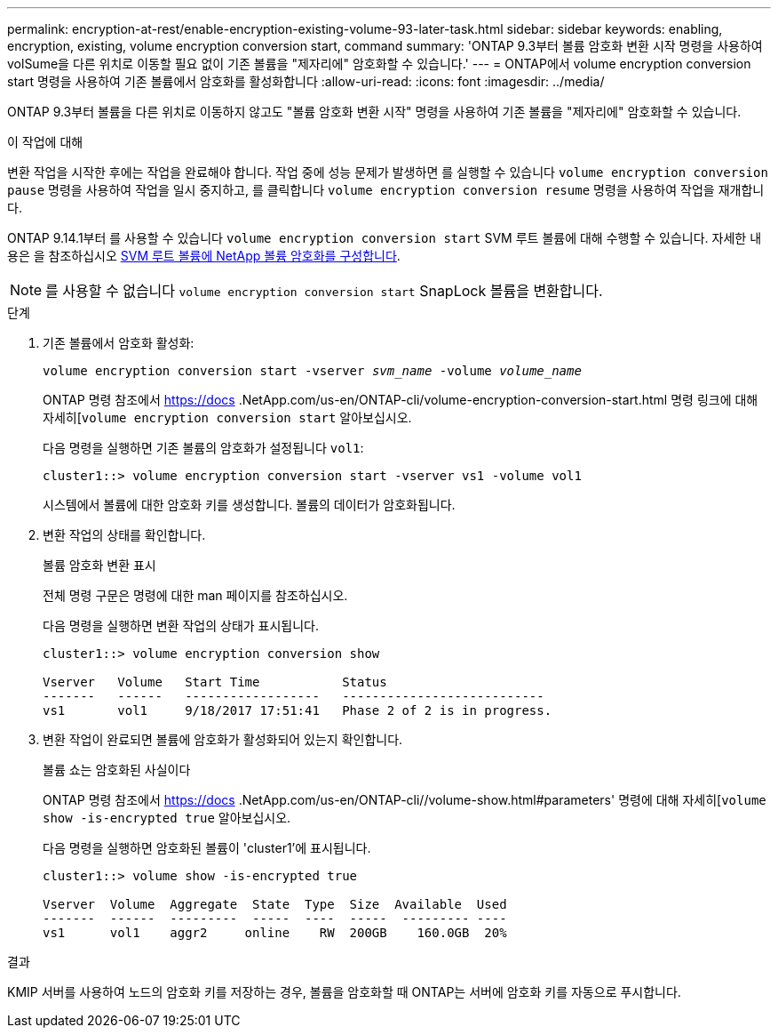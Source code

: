 ---
permalink: encryption-at-rest/enable-encryption-existing-volume-93-later-task.html 
sidebar: sidebar 
keywords: enabling, encryption, existing, volume encryption conversion start, command 
summary: 'ONTAP 9.3부터 볼륨 암호화 변환 시작 명령을 사용하여 volSume을 다른 위치로 이동할 필요 없이 기존 볼륨을 "제자리에" 암호화할 수 있습니다.' 
---
= ONTAP에서 volume encryption conversion start 명령을 사용하여 기존 볼륨에서 암호화를 활성화합니다
:allow-uri-read: 
:icons: font
:imagesdir: ../media/


[role="lead"]
ONTAP 9.3부터 볼륨을 다른 위치로 이동하지 않고도 "볼륨 암호화 변환 시작" 명령을 사용하여 기존 볼륨을 "제자리에" 암호화할 수 있습니다.

.이 작업에 대해
변환 작업을 시작한 후에는 작업을 완료해야 합니다. 작업 중에 성능 문제가 발생하면 를 실행할 수 있습니다 `volume encryption conversion pause` 명령을 사용하여 작업을 일시 중지하고, 를 클릭합니다 `volume encryption conversion resume` 명령을 사용하여 작업을 재개합니다.

ONTAP 9.14.1부터 를 사용할 수 있습니다 `volume encryption conversion start` SVM 루트 볼륨에 대해 수행할 수 있습니다. 자세한 내용은 을 참조하십시오 xref:configure-nve-svm-root-task.html[SVM 루트 볼륨에 NetApp 볼륨 암호화를 구성합니다].


NOTE: 를 사용할 수 없습니다 `volume encryption conversion start` SnapLock 볼륨을 변환합니다.

.단계
. 기존 볼륨에서 암호화 활성화:
+
`volume encryption conversion start -vserver _svm_name_ -volume _volume_name_`

+
ONTAP 명령 참조에서 https://docs .NetApp.com/us-en/ONTAP-cli/volume-encryption-conversion-start.html 명령 링크에 대해 자세히[`volume encryption conversion start` 알아보십시오.

+
다음 명령을 실행하면 기존 볼륨의 암호화가 설정됩니다 `vol1`:

+
[listing]
----
cluster1::> volume encryption conversion start -vserver vs1 -volume vol1
----
+
시스템에서 볼륨에 대한 암호화 키를 생성합니다. 볼륨의 데이터가 암호화됩니다.

. 변환 작업의 상태를 확인합니다.
+
볼륨 암호화 변환 표시

+
전체 명령 구문은 명령에 대한 man 페이지를 참조하십시오.

+
다음 명령을 실행하면 변환 작업의 상태가 표시됩니다.

+
[listing]
----
cluster1::> volume encryption conversion show

Vserver   Volume   Start Time           Status
-------   ------   ------------------   ---------------------------
vs1       vol1     9/18/2017 17:51:41   Phase 2 of 2 is in progress.
----
. 변환 작업이 완료되면 볼륨에 암호화가 활성화되어 있는지 확인합니다.
+
볼륨 쇼는 암호화된 사실이다

+
ONTAP 명령 참조에서 https://docs .NetApp.com/us-en/ONTAP-cli//volume-show.html#parameters' 명령에 대해 자세히[`volume show -is-encrypted true` 알아보십시오.

+
다음 명령을 실행하면 암호화된 볼륨이 'cluster1'에 표시됩니다.

+
[listing]
----
cluster1::> volume show -is-encrypted true

Vserver  Volume  Aggregate  State  Type  Size  Available  Used
-------  ------  ---------  -----  ----  -----  --------- ----
vs1      vol1    aggr2     online    RW  200GB    160.0GB  20%
----


.결과
KMIP 서버를 사용하여 노드의 암호화 키를 저장하는 경우, 볼륨을 암호화할 때 ONTAP는 서버에 암호화 키를 자동으로 푸시합니다.
